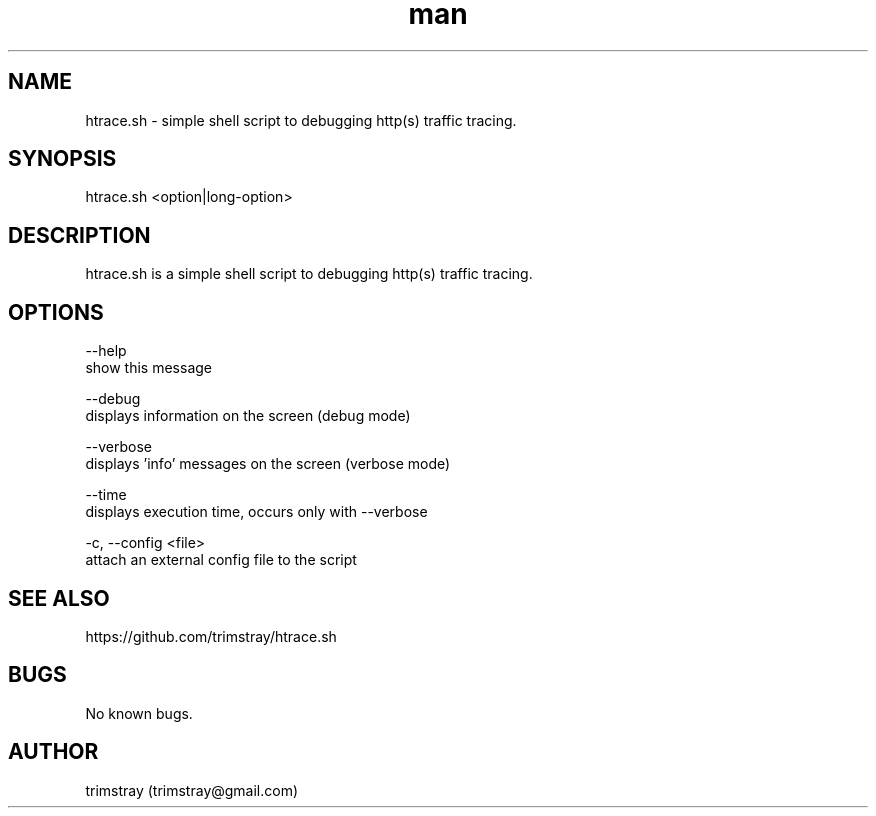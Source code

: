 .\" Manpage for htrace.sh.
.\" Contact trimstray@gmail.com.
.TH man 8 "12.07.2018" "1.0.0" "htrace.sh man page"
.SH NAME
htrace.sh \- simple shell script to debugging http(s) traffic tracing.
.SH SYNOPSIS
htrace.sh <option|long-option>
.SH DESCRIPTION
htrace.sh is a simple shell script to debugging http(s) traffic tracing.
.SH OPTIONS
--help
        show this message

--debug
        displays information on the screen (debug mode)

--verbose
        displays 'info' messages on the screen (verbose mode)

--time
        displays execution time, occurs only with --verbose

-c, --config <file>
        attach an external config file to the script
.SH SEE ALSO
https://github.com/trimstray/htrace.sh
.SH BUGS
No known bugs.
.SH AUTHOR
trimstray (trimstray@gmail.com)
